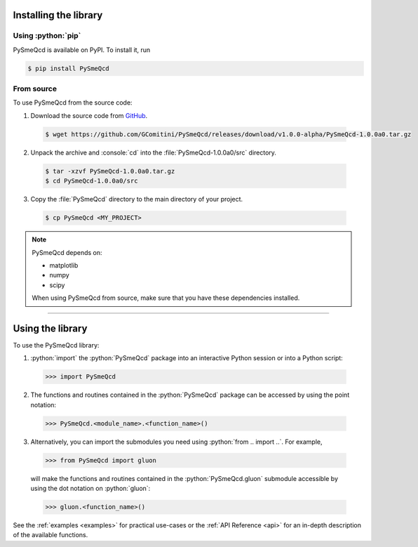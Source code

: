.. Copyright (C) 2022, Giorgio Comitini

.. This is part of the PySmeQcd Documentation.

.. See the file index.rst for copying conditions.


.. role:: python(code)
  :language: python
  :class: highlight

.. role:: console(code)
  :language: console
  :class: highlight

.. _install:

Installing the library
----------------------

Using :python:`pip`
```````````````````

PySmeQcd is available on PyPI. To install it, run

.. code-block:: console

  $ pip install PySmeQcd

From source
```````````

To use PySmeQcd from the source code:

1. Download the source code from `GitHub <https://github.com/GComitini/PySmeQcd/releases/download/v1.0.0-alpha/PySmeQcd-1.0.0a0.tar.gz>`_.

  .. code-block:: console

    $ wget https://github.com/GComitini/PySmeQcd/releases/download/v1.0.0-alpha/PySmeQcd-1.0.0a0.tar.gz

2. Unpack the archive and :console:`cd` into the :file:`PySmeQcd-1.0.0a0/src` directory.

  .. code-block:: console

    $ tar -xzvf PySmeQcd-1.0.0a0.tar.gz
    $ cd PySmeQcd-1.0.0a0/src

3. Copy the :file:`PySmeQcd` directory to the main directory of your project.

  .. code-block:: console

    $ cp PySmeQcd <MY_PROJECT>

.. note::

  PySmeQcd depends on:

  - matplotlib
  - numpy
  - scipy

  When using PySmeQcd from source, make sure that you have these dependencies installed.

----------------------------------------------------------------------------------------

.. _use:

Using the library
-----------------

To use the PySmeQcd library:

1. :python:`import` the :python:`PySmeQcd` package into an interactive Python session or into a Python script:

  .. code-block:: python

    >>> import PySmeQcd

2. The functions and routines contained in the :python:`PySmeQcd` package can be accessed by using the point notation:

  .. code-block:: python

    >>> PySmeQcd.<module_name>.<function_name>()

3. Alternatively, you can import the submodules you need using :python:`from .. import ..`. For example,

  .. code-block:: python

    >>> from PySmeQcd import gluon

  will make the functions and routines contained in the :python:`PySmeQcd.gluon` submodule accessible by using the dot notation on :python:`gluon`:

  .. code-block:: python

    >>> gluon.<function_name>()

See the :ref:`examples <examples>` for practical use-cases or the :ref:`API Reference <api>` for an in-depth description of the available functions.
